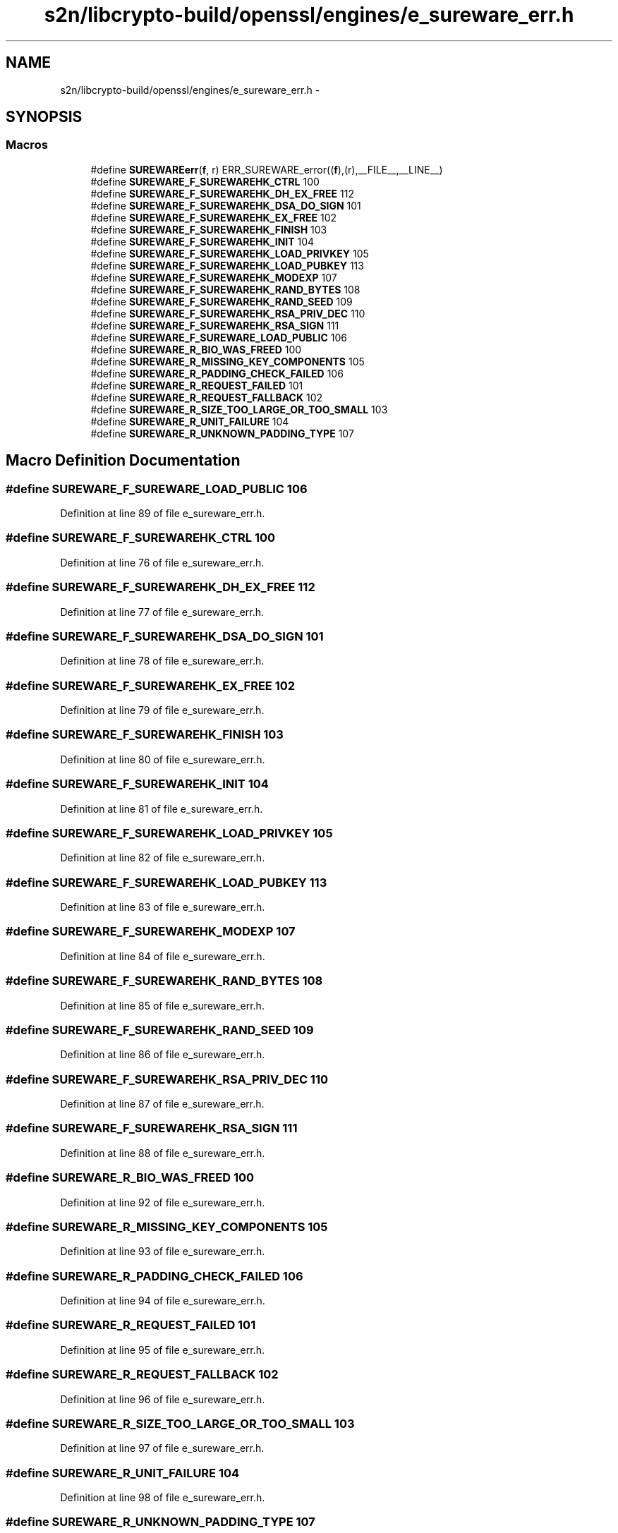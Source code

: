 .TH "s2n/libcrypto-build/openssl/engines/e_sureware_err.h" 3 "Thu Jun 30 2016" "s2n-openssl-doxygen" \" -*- nroff -*-
.ad l
.nh
.SH NAME
s2n/libcrypto-build/openssl/engines/e_sureware_err.h \- 
.SH SYNOPSIS
.br
.PP
.SS "Macros"

.in +1c
.ti -1c
.RI "#define \fBSUREWAREerr\fP(\fBf\fP,  r)   ERR_SUREWARE_error((\fBf\fP),(r),__FILE__,__LINE__)"
.br
.ti -1c
.RI "#define \fBSUREWARE_F_SUREWAREHK_CTRL\fP   100"
.br
.ti -1c
.RI "#define \fBSUREWARE_F_SUREWAREHK_DH_EX_FREE\fP   112"
.br
.ti -1c
.RI "#define \fBSUREWARE_F_SUREWAREHK_DSA_DO_SIGN\fP   101"
.br
.ti -1c
.RI "#define \fBSUREWARE_F_SUREWAREHK_EX_FREE\fP   102"
.br
.ti -1c
.RI "#define \fBSUREWARE_F_SUREWAREHK_FINISH\fP   103"
.br
.ti -1c
.RI "#define \fBSUREWARE_F_SUREWAREHK_INIT\fP   104"
.br
.ti -1c
.RI "#define \fBSUREWARE_F_SUREWAREHK_LOAD_PRIVKEY\fP   105"
.br
.ti -1c
.RI "#define \fBSUREWARE_F_SUREWAREHK_LOAD_PUBKEY\fP   113"
.br
.ti -1c
.RI "#define \fBSUREWARE_F_SUREWAREHK_MODEXP\fP   107"
.br
.ti -1c
.RI "#define \fBSUREWARE_F_SUREWAREHK_RAND_BYTES\fP   108"
.br
.ti -1c
.RI "#define \fBSUREWARE_F_SUREWAREHK_RAND_SEED\fP   109"
.br
.ti -1c
.RI "#define \fBSUREWARE_F_SUREWAREHK_RSA_PRIV_DEC\fP   110"
.br
.ti -1c
.RI "#define \fBSUREWARE_F_SUREWAREHK_RSA_SIGN\fP   111"
.br
.ti -1c
.RI "#define \fBSUREWARE_F_SUREWARE_LOAD_PUBLIC\fP   106"
.br
.ti -1c
.RI "#define \fBSUREWARE_R_BIO_WAS_FREED\fP   100"
.br
.ti -1c
.RI "#define \fBSUREWARE_R_MISSING_KEY_COMPONENTS\fP   105"
.br
.ti -1c
.RI "#define \fBSUREWARE_R_PADDING_CHECK_FAILED\fP   106"
.br
.ti -1c
.RI "#define \fBSUREWARE_R_REQUEST_FAILED\fP   101"
.br
.ti -1c
.RI "#define \fBSUREWARE_R_REQUEST_FALLBACK\fP   102"
.br
.ti -1c
.RI "#define \fBSUREWARE_R_SIZE_TOO_LARGE_OR_TOO_SMALL\fP   103"
.br
.ti -1c
.RI "#define \fBSUREWARE_R_UNIT_FAILURE\fP   104"
.br
.ti -1c
.RI "#define \fBSUREWARE_R_UNKNOWN_PADDING_TYPE\fP   107"
.br
.in -1c
.SH "Macro Definition Documentation"
.PP 
.SS "#define SUREWARE_F_SUREWARE_LOAD_PUBLIC   106"

.PP
Definition at line 89 of file e_sureware_err\&.h\&.
.SS "#define SUREWARE_F_SUREWAREHK_CTRL   100"

.PP
Definition at line 76 of file e_sureware_err\&.h\&.
.SS "#define SUREWARE_F_SUREWAREHK_DH_EX_FREE   112"

.PP
Definition at line 77 of file e_sureware_err\&.h\&.
.SS "#define SUREWARE_F_SUREWAREHK_DSA_DO_SIGN   101"

.PP
Definition at line 78 of file e_sureware_err\&.h\&.
.SS "#define SUREWARE_F_SUREWAREHK_EX_FREE   102"

.PP
Definition at line 79 of file e_sureware_err\&.h\&.
.SS "#define SUREWARE_F_SUREWAREHK_FINISH   103"

.PP
Definition at line 80 of file e_sureware_err\&.h\&.
.SS "#define SUREWARE_F_SUREWAREHK_INIT   104"

.PP
Definition at line 81 of file e_sureware_err\&.h\&.
.SS "#define SUREWARE_F_SUREWAREHK_LOAD_PRIVKEY   105"

.PP
Definition at line 82 of file e_sureware_err\&.h\&.
.SS "#define SUREWARE_F_SUREWAREHK_LOAD_PUBKEY   113"

.PP
Definition at line 83 of file e_sureware_err\&.h\&.
.SS "#define SUREWARE_F_SUREWAREHK_MODEXP   107"

.PP
Definition at line 84 of file e_sureware_err\&.h\&.
.SS "#define SUREWARE_F_SUREWAREHK_RAND_BYTES   108"

.PP
Definition at line 85 of file e_sureware_err\&.h\&.
.SS "#define SUREWARE_F_SUREWAREHK_RAND_SEED   109"

.PP
Definition at line 86 of file e_sureware_err\&.h\&.
.SS "#define SUREWARE_F_SUREWAREHK_RSA_PRIV_DEC   110"

.PP
Definition at line 87 of file e_sureware_err\&.h\&.
.SS "#define SUREWARE_F_SUREWAREHK_RSA_SIGN   111"

.PP
Definition at line 88 of file e_sureware_err\&.h\&.
.SS "#define SUREWARE_R_BIO_WAS_FREED   100"

.PP
Definition at line 92 of file e_sureware_err\&.h\&.
.SS "#define SUREWARE_R_MISSING_KEY_COMPONENTS   105"

.PP
Definition at line 93 of file e_sureware_err\&.h\&.
.SS "#define SUREWARE_R_PADDING_CHECK_FAILED   106"

.PP
Definition at line 94 of file e_sureware_err\&.h\&.
.SS "#define SUREWARE_R_REQUEST_FAILED   101"

.PP
Definition at line 95 of file e_sureware_err\&.h\&.
.SS "#define SUREWARE_R_REQUEST_FALLBACK   102"

.PP
Definition at line 96 of file e_sureware_err\&.h\&.
.SS "#define SUREWARE_R_SIZE_TOO_LARGE_OR_TOO_SMALL   103"

.PP
Definition at line 97 of file e_sureware_err\&.h\&.
.SS "#define SUREWARE_R_UNIT_FAILURE   104"

.PP
Definition at line 98 of file e_sureware_err\&.h\&.
.SS "#define SUREWARE_R_UNKNOWN_PADDING_TYPE   107"

.PP
Definition at line 99 of file e_sureware_err\&.h\&.
.SS "#define SUREWAREerr(\fBf\fP, r)   ERR_SUREWARE_error((\fBf\fP),(r),__FILE__,__LINE__)"

.PP
Definition at line 71 of file e_sureware_err\&.h\&.
.SH "Author"
.PP 
Generated automatically by Doxygen for s2n-openssl-doxygen from the source code\&.
